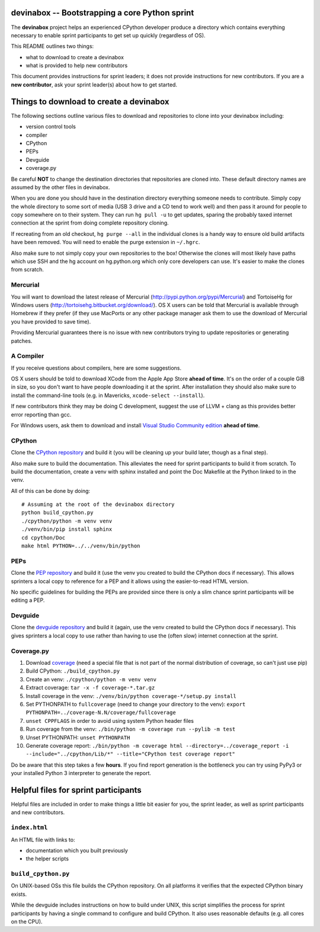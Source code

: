 devinabox -- Bootstrapping a core Python sprint
===============================================

The **devinabox** project helps an experienced CPython developer produce a
directory which contains everything necessary to enable sprint participants
to get set up quickly (regardless of OS).

This README outlines two things:

- what to download to create a devinabox
- what is provided to help new contributors

This document provides instructions for sprint leaders; it does not provide
instructions for new contributors. If you are
a **new contributor**, ask your sprint leader(s) about how to get started.


Things to download to create a devinabox
========================================

The following sections outline various files to download and repositories to
clone into your devinabox including:

- version control tools
- compiler
- CPython
- PEPs
- Devguide
- coverage.py

Be careful **NOT** to change the destination directories that
repositories are cloned into. These default directory names are assumed by
the other files in devinabox.

When you are done you should have in the destination directory everything
someone needs to contribute. Simply copy the whole directory to some sort of
media (USB 3 drive and a CD tend to work well) and then pass it around for
people to copy somewhere on to their system. They can run ``hg pull -u`` to
get updates, sparing the probably taxed internet connection at the sprint from
doing complete repository cloning.

If recreating from an old checkout, ``hg purge --all`` in the individual
clones is a handy way to ensure old build artifacts have been removed.
You will need to enable the purge extension in ``~/.hgrc``.

Also make sure to not simply copy your own repositories to the box! Otherwise
the clones will most likely have paths which use SSH and the hg account on
hg.python.org which only core developers can use. It's easier to make the
clones from scratch.


Mercurial
---------

You will want to download the latest release of Mercurial
(http://pypi.python.org/pypi/Mercurial) and TortoiseHg for Windows users
(http://tortoisehg.bitbucket.org/download/). OS X users can be told that
Mercurial is available through Homebrew if they prefer
(if they use MacPorts or any other package manager ask them to use the
download of Mercurial you have provided to save time).

Providing Mercurial guarantees there is no issue with new contributors trying to
update repositories or generating patches.


A Compiler
-----------

If you receive questions about compilers, here are some suggestions.

OS X users should be told to download XCode from the Apple App Store **ahead of
time**. It's on the order of a couple GiB in size, so you don't want to have
people downloading it at the sprint. After installation they should also make
sure to install the command-line tools (e.g. in Mavericks,
``xcode-select --install``).

If new contributors think they may be doing C development, suggest the use of
LLVM + clang as this provides better error reporting than gcc.

For Windows users, ask them to download and install `Visual Studio Community
edition`_ **ahead of time**.

.. _Visual Studio Community edition: https://www.visualstudio.com/en-us/products/visual-studio-community-vs.aspx

CPython
-------

Clone the `CPython repository`_ and build it (you will be cleaning up your build
later, though as a final step).

Also make sure to build the documentation. This alleviates the need for
sprint participants to build it from scratch. To build the documentation, create a venv
with sphinx installed and point the Doc Makefile at the Python linked to in the
venv.

All of this can be done by doing::

  # Assuming at the root of the devinabox directory
  python build_cpython.py
  ./cpython/python -m venv venv
  ./venv/bin/pip install sphinx
  cd cpython/Doc
  make html PYTHON=../../venv/bin/python

.. _CPython repository: http://hg.python.org/cpython


PEPs
----

Clone the `PEP repository`_ and build it (use the venv you created to build the
CPython docs if necessary). This allows sprinters a local copy to reference
for a PEP and it allows using the easier-to-read HTML version.

No specific guidelines for building the PEPs are provided since there is only
a slim chance sprint participants will be editing a PEP.

.. _PEP repository: http://hg.python.org/peps


Devguide
--------

Clone the `devguide repository`_ and build it (again, use the venv created to
build the CPython docs if necessary). This gives sprinters a local copy to
use rather than having to use the (often slow) internet connection at the
sprint.

.. _devguide repository: http://hg.python.org/devguide


Coverage.py
-----------

#. Download coverage_ (need a special file that is not part of the normal
   distribution of coverage, so can't just use pip)
#. Build CPython: ``./build_cpython.py``
#. Create an venv: ``./cpython/python -m venv venv``
#. Extract coverage: ``tar -x -f coverage-*.tar.gz``
#. Install coverage in the venv: ``./venv/bin/python coverage-*/setup.py install``
#. Set PYTHONPATH to ``fullcoverage`` (need to change your directory to the venv):
   ``export PYTHONPATH=../coverage-N.N/coverage/fullcoverage``
#. ``unset CPPFLAGS`` in order to avoid using system Python header files
#. Run coverage from the venv: ``./bin/python -m coverage run --pylib -m test``
#. Unset PYTHONPATH: ``unset PYTHONPATH``
#. Generate coverage report: ``./bin/python -m coverage html --directory=../coverage_report -i --include="../cpython/Lib/*" --title="CPython test coverage report"``

Do be aware that this step takes a few **hours**. If you find report generation
is the bottleneck you can try using PyPy3 or your installed Python 3 interpreter
to generate the report.

.. _setuptools: https://pypi.python.org/pypi/setuptools
.. _coverage: https://pypi.python.org/pypi/coverage


Helpful files for sprint participants
=====================================

Helpful files are included in order to make things a little bit easier for
you, the sprint leader, as well as sprint participants and new contributors.


``index.html``
--------------

An HTML file with links to:

- documentation which you built previously
- the helper scripts


``build_cpython.py``
--------------------

On UNIX-based OSs this file builds the CPython repository. On all platforms it
verifies that the expected CPython binary exists.

While the devguide includes instructions on how to build under UNIX, this
script simplifies the process for sprint participants by having a single
command to configure and build CPython. It also uses reasonable defaults
(e.g. all cores on the CPU).
